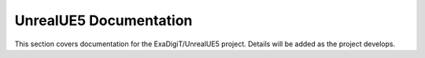 UnrealUE5 Documentation
================================

This section covers documentation for the ExaDigiT/UnrealUE5 project. 
Details will be added as the project develops.
